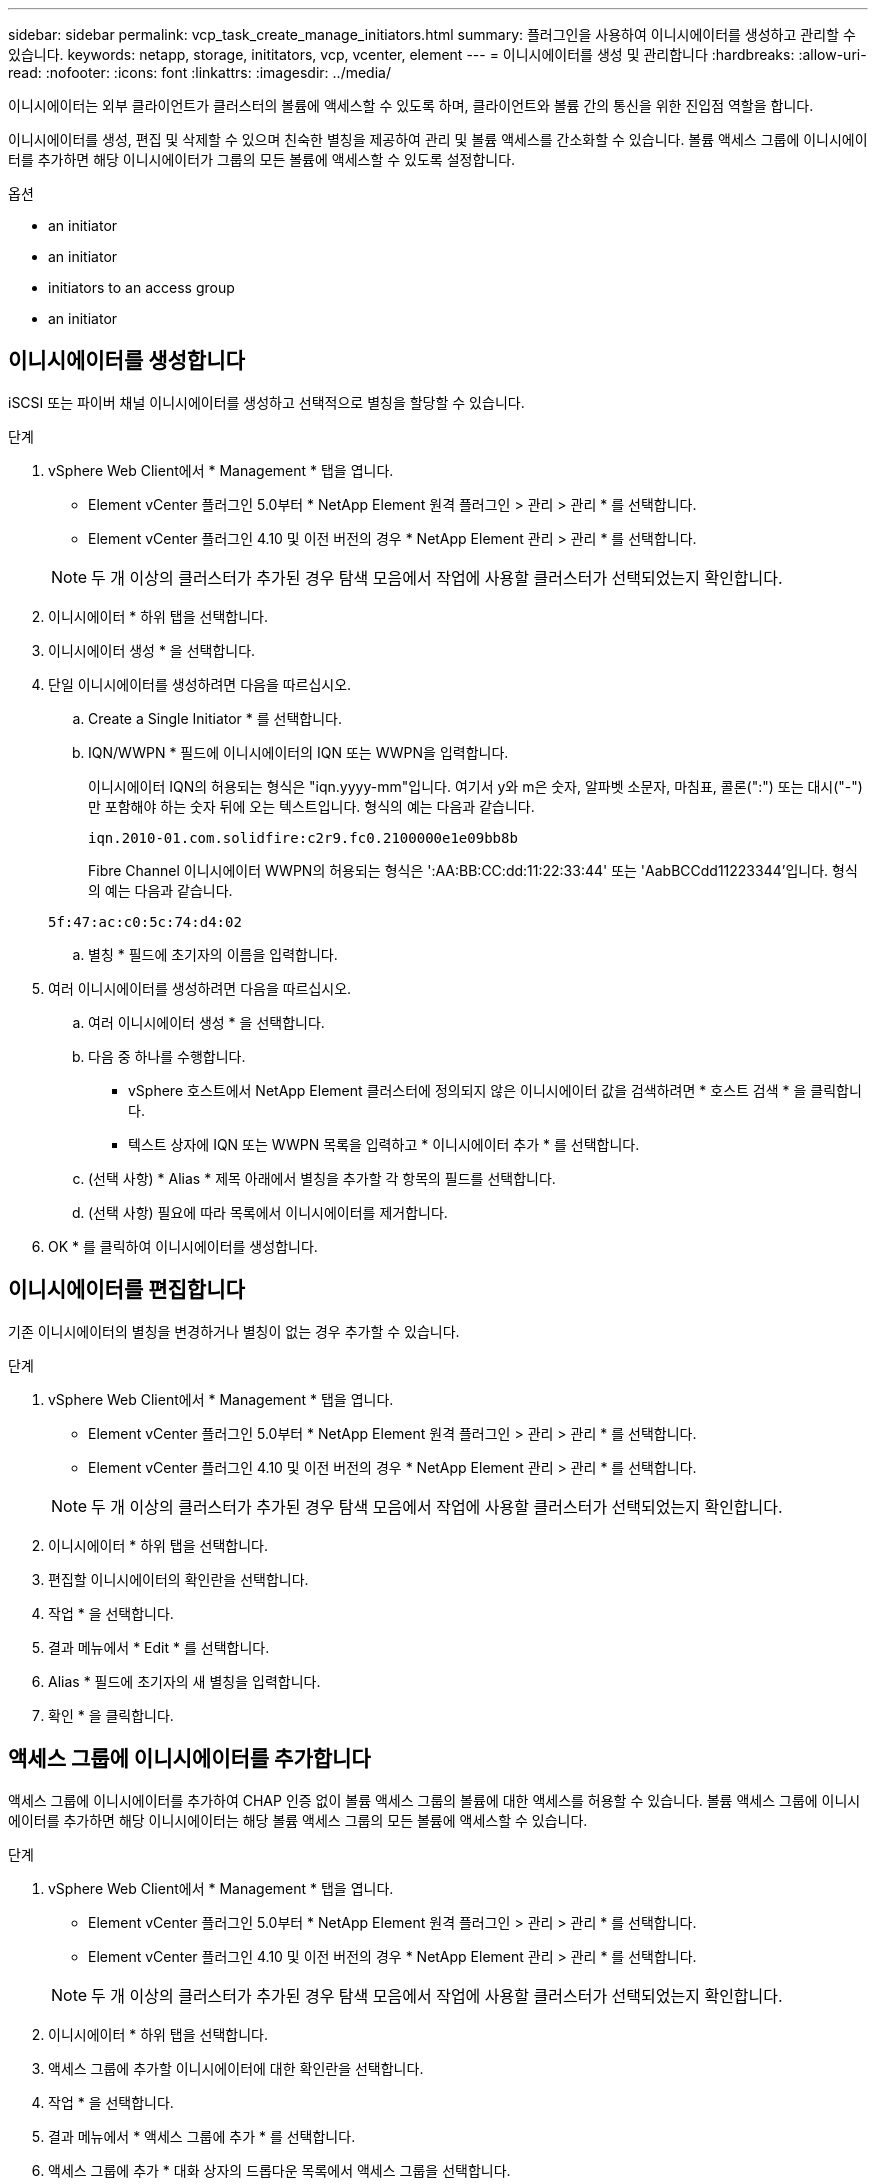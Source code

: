 ---
sidebar: sidebar 
permalink: vcp_task_create_manage_initiators.html 
summary: 플러그인을 사용하여 이니시에이터를 생성하고 관리할 수 있습니다. 
keywords: netapp, storage, inititators, vcp, vcenter, element 
---
= 이니시에이터를 생성 및 관리합니다
:hardbreaks:
:allow-uri-read: 
:nofooter: 
:icons: font
:linkattrs: 
:imagesdir: ../media/


[role="lead"]
이니시에이터는 외부 클라이언트가 클러스터의 볼륨에 액세스할 수 있도록 하며, 클라이언트와 볼륨 간의 통신을 위한 진입점 역할을 합니다.

이니시에이터를 생성, 편집 및 삭제할 수 있으며 친숙한 별칭을 제공하여 관리 및 볼륨 액세스를 간소화할 수 있습니다. 볼륨 액세스 그룹에 이니시에이터를 추가하면 해당 이니시에이터가 그룹의 모든 볼륨에 액세스할 수 있도록 설정합니다.

.옵션
*  an initiator
*  an initiator
*  initiators to an access group
*  an initiator




== 이니시에이터를 생성합니다

iSCSI 또는 파이버 채널 이니시에이터를 생성하고 선택적으로 별칭을 할당할 수 있습니다.

.단계
. vSphere Web Client에서 * Management * 탭을 엽니다.
+
** Element vCenter 플러그인 5.0부터 * NetApp Element 원격 플러그인 > 관리 > 관리 * 를 선택합니다.
** Element vCenter 플러그인 4.10 및 이전 버전의 경우 * NetApp Element 관리 > 관리 * 를 선택합니다.


+

NOTE: 두 개 이상의 클러스터가 추가된 경우 탐색 모음에서 작업에 사용할 클러스터가 선택되었는지 확인합니다.

. 이니시에이터 * 하위 탭을 선택합니다.
. 이니시에이터 생성 * 을 선택합니다.
. 단일 이니시에이터를 생성하려면 다음을 따르십시오.
+
.. Create a Single Initiator * 를 선택합니다.
.. IQN/WWPN * 필드에 이니시에이터의 IQN 또는 WWPN을 입력합니다.
+
이니시에이터 IQN의 허용되는 형식은 "iqn.yyyy-mm"입니다. 여기서 y와 m은 숫자, 알파벳 소문자, 마침표, 콜론(":") 또는 대시("-")만 포함해야 하는 숫자 뒤에 오는 텍스트입니다. 형식의 예는 다음과 같습니다.

+
[listing]
----
iqn.2010-01.com.solidfire:c2r9.fc0.2100000e1e09bb8b
----
+
Fibre Channel 이니시에이터 WWPN의 허용되는 형식은 ':AA:BB:CC:dd:11:22:33:44' 또는 'AabBCCdd11223344'입니다. 형식의 예는 다음과 같습니다.

+
[listing]
----
5f:47:ac:c0:5c:74:d4:02
----
.. 별칭 * 필드에 초기자의 이름을 입력합니다.


. 여러 이니시에이터를 생성하려면 다음을 따르십시오.
+
.. 여러 이니시에이터 생성 * 을 선택합니다.
.. 다음 중 하나를 수행합니다.
+
*** vSphere 호스트에서 NetApp Element 클러스터에 정의되지 않은 이니시에이터 값을 검색하려면 * 호스트 검색 * 을 클릭합니다.
*** 텍스트 상자에 IQN 또는 WWPN 목록을 입력하고 * 이니시에이터 추가 * 를 선택합니다.


.. (선택 사항) * Alias * 제목 아래에서 별칭을 추가할 각 항목의 필드를 선택합니다.
.. (선택 사항) 필요에 따라 목록에서 이니시에이터를 제거합니다.


. OK * 를 클릭하여 이니시에이터를 생성합니다.




== 이니시에이터를 편집합니다

기존 이니시에이터의 별칭을 변경하거나 별칭이 없는 경우 추가할 수 있습니다.

.단계
. vSphere Web Client에서 * Management * 탭을 엽니다.
+
** Element vCenter 플러그인 5.0부터 * NetApp Element 원격 플러그인 > 관리 > 관리 * 를 선택합니다.
** Element vCenter 플러그인 4.10 및 이전 버전의 경우 * NetApp Element 관리 > 관리 * 를 선택합니다.


+

NOTE: 두 개 이상의 클러스터가 추가된 경우 탐색 모음에서 작업에 사용할 클러스터가 선택되었는지 확인합니다.

. 이니시에이터 * 하위 탭을 선택합니다.
. 편집할 이니시에이터의 확인란을 선택합니다.
. 작업 * 을 선택합니다.
. 결과 메뉴에서 * Edit * 를 선택합니다.
. Alias * 필드에 초기자의 새 별칭을 입력합니다.
. 확인 * 을 클릭합니다.




== 액세스 그룹에 이니시에이터를 추가합니다

액세스 그룹에 이니시에이터를 추가하여 CHAP 인증 없이 볼륨 액세스 그룹의 볼륨에 대한 액세스를 허용할 수 있습니다. 볼륨 액세스 그룹에 이니시에이터를 추가하면 해당 이니시에이터는 해당 볼륨 액세스 그룹의 모든 볼륨에 액세스할 수 있습니다.

.단계
. vSphere Web Client에서 * Management * 탭을 엽니다.
+
** Element vCenter 플러그인 5.0부터 * NetApp Element 원격 플러그인 > 관리 > 관리 * 를 선택합니다.
** Element vCenter 플러그인 4.10 및 이전 버전의 경우 * NetApp Element 관리 > 관리 * 를 선택합니다.


+

NOTE: 두 개 이상의 클러스터가 추가된 경우 탐색 모음에서 작업에 사용할 클러스터가 선택되었는지 확인합니다.

. 이니시에이터 * 하위 탭을 선택합니다.
. 액세스 그룹에 추가할 이니시에이터에 대한 확인란을 선택합니다.
. 작업 * 을 선택합니다.
. 결과 메뉴에서 * 액세스 그룹에 추가 * 를 선택합니다.
. 액세스 그룹에 추가 * 대화 상자의 드롭다운 목록에서 액세스 그룹을 선택합니다.
. 확인 * 을 클릭합니다.




== 이니시에이터를 삭제합니다

더 이상 필요하지 않은 이니시에이터를 삭제할 수 있습니다. 이니시에이터를 삭제하면 연결된 볼륨 액세스 그룹에서 이니시에이터가 제거됩니다. 초기자를 사용하는 모든 연결은 연결이 재설정될 때까지 유효합니다.

.단계
. vSphere Web Client에서 * Management * 탭을 엽니다.
+
** Element vCenter 플러그인 5.0부터 * NetApp Element 원격 플러그인 > 관리 > 관리 * 를 선택합니다.
** Element vCenter 플러그인 4.10 및 이전 버전의 경우 * NetApp Element 관리 > 관리 * 를 선택합니다.


+

NOTE: 두 개 이상의 클러스터가 추가된 경우 탐색 모음에서 작업에 사용할 클러스터가 선택되었는지 확인합니다.

. 이니시에이터 * 하위 탭을 선택합니다.
. 삭제할 이니시에이터에 대한 확인란을 선택합니다.
. 작업 * 을 선택합니다.
. 결과 메뉴에서 * 삭제 * 를 선택합니다.
. 작업을 확인합니다.




== 자세한 내용을 확인하십시오

* https://docs.netapp.com/us-en/hci/index.html["NetApp HCI 문서"^]
* https://www.netapp.com/data-storage/solidfire/documentation["SolidFire 및 요소 리소스 페이지입니다"^]

